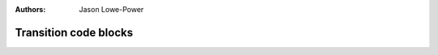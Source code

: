 :authors: Jason Lowe-Power

.. _MSI-transitions-section:

------------------------------------------
Transition code blocks
------------------------------------------
